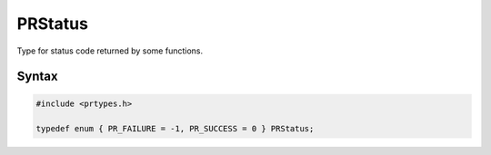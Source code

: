 PRStatus
========

Type for status code returned by some functions.


Syntax
------

.. code::

   #include <prtypes.h>

   typedef enum { PR_FAILURE = -1, PR_SUCCESS = 0 } PRStatus;
